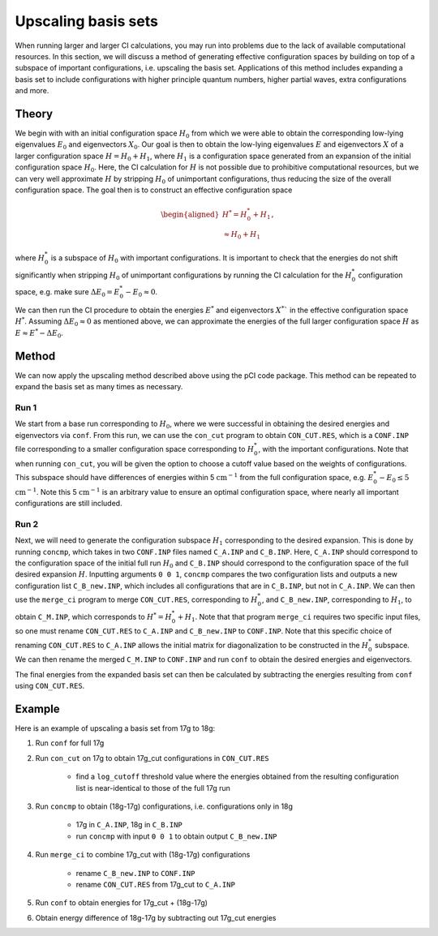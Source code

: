 Upscaling basis sets
====================

When running larger and larger CI calculations, you may run into problems due to the lack of available computational resources. In this section, we will discuss a method of generating effective configuration spaces by building on top of a subspace of important configurations, i.e. upscaling the basis set. Applications of this method includes expanding a basis set to include configurations with higher principle quantum numbers, higher partial waves, extra configurations and more.

Theory
------

We begin with with an initial configuration space :math:`H_0` from which we were able to obtain the corresponding low-lying eigenvalues :math:`E_0` and eigenvectors :math:`X_0`. Our goal is then to obtain the low-lying eigenvalues :math:`E` and eigenvectors :math:`X` of a larger configuration space :math:`H=H_0+H_1`, where :math:`H_1` is a configuration space generated from an expansion of the initial configuration space :math:`H_0`. Here, the CI calculation for :math:`H` is not possible due to prohibitive computational resources, but we can very well approximate :math:`H` by stripping :math:`H_0` of unimportant configurations, thus reducing the size of the overall configuration space. The goal then is to construct an effective configuration space 

.. math::

    \begin{aligned}
    H^*=H_0^*+H_1 \\
    \approx H_0+H_1
    \end{aligned},

where :math:`H_0^*` is a subspace of :math:`H_0` with important configurations. It is important to check that the energies do not shift significantly when stripping :math:`H_0` of unimportant configurations by running the CI calculation for the :math:`H_0^*` configuration space, e.g. make sure :math:`\Delta E_0=E_0^*-E_0 \approx 0`. 

We can then run the CI procedure to obtain the energies :math:`E^*` and eigenvectors :math:`X^*`` in the effective configuration space :math:`H^*`. Assuming :math:`\Delta E_0 \approx 0` as mentioned above, we can approximate the energies of the full larger configuration space :math:`H` as :math:`E\approx E^*-\Delta E_0`.

Method
------

We can now apply the upscaling method described above using the pCI code package. This method can be repeated to expand the basis set as many times as necessary. 

Run 1
*****

We start from a base run corresponding to :math:`H_0`, where we were successful in obtaining the desired energies and eigenvectors via ``conf``. From this run, we can use the ``con_cut`` program to obtain ``CON_CUT.RES``, which is a ``CONF.INP`` file corresponding to a smaller configuration space corresponding to :math:`H_0^*`, with the important configurations. Note that when running ``con_cut``, you will be given the option to choose a cutoff value based on the weights of configurations. This subspace should have differences of energies within 5 :math:`\text{cm}^{-1}` from the full configuration space, e.g. :math:`E_0^*-E_0 \leq 5` :math:`\text{cm}^{-1}`. Note this 5 :math:`\text{cm}^{-1}` is an arbitrary value to ensure an optimal configuration space, where nearly all important configurations are still included. 

Run 2
*****

Next, we will need to generate the configuration subspace :math:`H_1` corresponding to the desired expansion. This is done by running ``concmp``, which takes in two ``CONF.INP`` files named ``C_A.INP`` and ``C_B.INP``. Here, ``C_A.INP`` should correspond to the configuration space of the initial full run :math:`H_0` and ``C_B.INP`` should correspond to the configuration space of the full desired expansion :math:`H`. Inputting arguments ``0 0 1``, ``concmp`` compares the two configuration lists and outputs a new configuration list ``C_B_new.INP``, which includes all configurations that are in ``C_B.INP``, but not in ``C_A.INP``. We can then use the ``merge_ci`` program to merge ``CON_CUT.RES``, corresponding to :math:`H_0^*`, and ``C_B_new.INP``, corresponding to :math:`H_1`, to obtain ``C_M.INP``, which corresponds to :math:`H^*=H^*_0+H_1`. Note that that program ``merge_ci`` requires two specific input files, so one must rename ``CON_CUT.RES`` to ``C_A.INP`` and ``C_B_new.INP`` to ``CONF.INP``. Note that this specific choice of renaming ``CON_CUT.RES`` to ``C_A.INP`` allows the initial matrix for diagonalization to be constructed in the :math:`H_0^*` subspace. We can then rename the merged ``C_M.INP`` to ``CONF.INP`` and run ``conf`` to obtain the desired energies and eigenvectors. 

The final energies from the expanded basis set can then be calculated by subtracting the energies resulting from ``conf`` using ``CON_CUT.RES``. 

Example
-------

Here is an example of upscaling a basis set from 17g to 18g:

1. Run ``conf`` for full 17g
2. Run ``con_cut`` on 17g to obtain 17g_cut configurations in ``CON_CUT.RES`` 

    * find a ``log_cutoff`` threshold value where the energies obtained from the resulting configuration list is near-identical to those of the full 17g run

3. Run ``concmp`` to obtain (18g-17g) configurations, i.e. configurations only in 18g

    * 17g in ``C_A.INP``, 18g in ``C_B.INP``
    * run ``concmp`` with input ``0 0 1`` to obtain output ``C_B_new.INP``

4. Run ``merge_ci`` to combine 17g_cut with (18g-17g) configurations

    * rename ``C_B_new.INP`` to ``CONF.INP``
    * rename ``CON_CUT.RES`` from 17g_cut to ``C_A.INP``
    
5. Run ``conf`` to obtain energies for 17g_cut + (18g-17g)
6. Obtain energy difference of 18g-17g by subtracting out 17g_cut energies